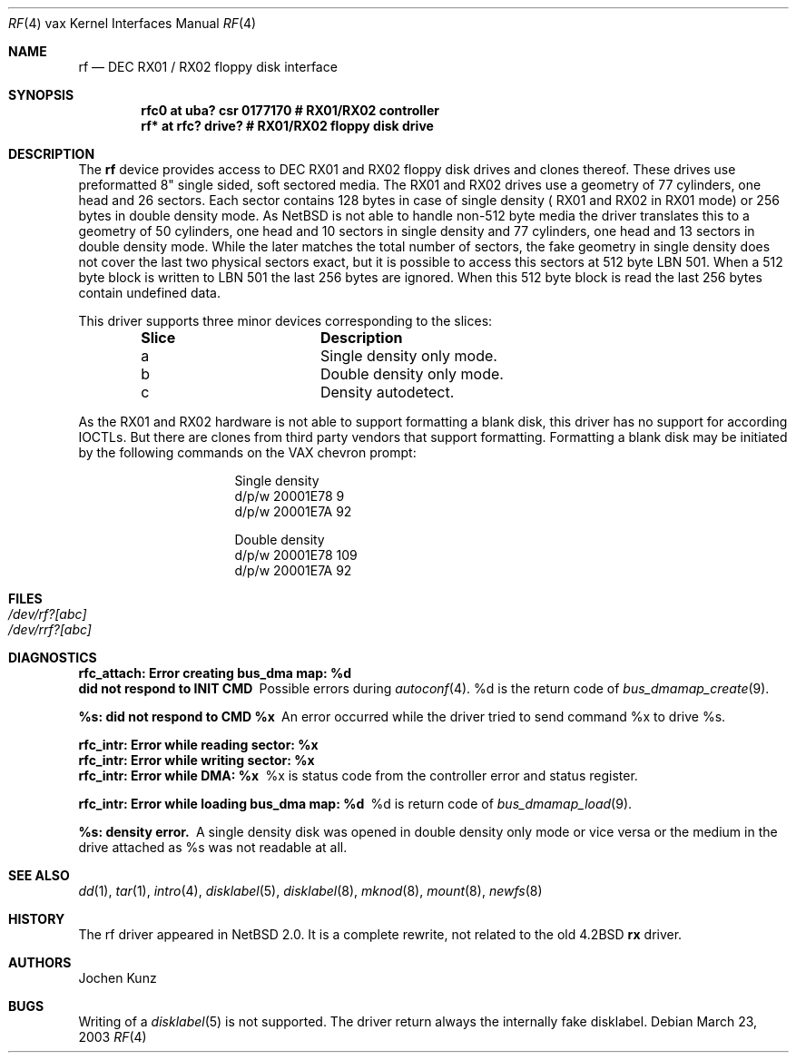 .\"	$NetBSD$
.\" Copyright (c) 2002 Jochen Kunz.
.\" All rights reserved.
.\"
.\" Redistribution and use in source and binary forms, with or without
.\" modification, are permitted provided that the following conditions
.\" are met:
.\" 1. Redistributions of source code must retain the above copyright
.\"    notice, this list of conditions and the following disclaimer.
.\" 2. Redistributions in binary form must reproduce the above copyright
.\"    notice, this list of conditions and the following disclaimer in the
.\"    documentation and/or other materials provided with the distribution.
.\" 3. The name of Jochen Kunz may not be used to endorse or promote
.\"    products derived from this software without specific prior
.\"    written permission.
.\"
.\" THIS SOFTWARE IS PROVIDED BY JOCHEN KUNZ
.\" ``AS IS'' AND ANY EXPRESS OR IMPLIED WARRANTIES, INCLUDING, BUT NOT LIMITED
.\" TO, THE IMPLIED WARRANTIES OF MERCHANTABILITY AND FITNESS FOR A PARTICULAR
.\" PURPOSE ARE DISCLAIMED.  IN NO EVENT SHALL JOCHEN KUNZ
.\" BE LIABLE FOR ANY DIRECT, INDIRECT, INCIDENTAL, SPECIAL, EXEMPLARY, OR
.\" CONSEQUENTIAL DAMAGES (INCLUDING, BUT NOT LIMITED TO, PROCUREMENT OF
.\" SUBSTITUTE GOODS OR SERVICES; LOSS OF USE, DATA, OR PROFITS; OR BUSINESS
.\" INTERRUPTION) HOWEVER CAUSED AND ON ANY THEORY OF LIABILITY, WHETHER IN
.\" CONTRACT, STRICT LIABILITY, OR TORT (INCLUDING NEGLIGENCE OR OTHERWISE)
.\" ARISING IN ANY WAY OUT OF THE USE OF THIS SOFTWARE, EVEN IF ADVISED OF THE
.\" POSSIBILITY OF SUCH DAMAGE.
.Dd March 23, 2003
.Dt RF 4 vax
.Os
.Sh NAME
.Nm rf
.Nd
.Tn DEC RX01 / RX02
floppy disk interface
.Sh SYNOPSIS
.Cd "rfc0 at uba? csr 0177170     # RX01/RX02 controller"
.Cd "rf*  at rfc? drive?          # RX01/RX02 floppy disk drive"
.Sh DESCRIPTION
The
.Nm rf
device provides access to
.Tn DEC
.Tn RX01
and
.Tn RX02
floppy disk drives and clones thereof.
These drives use preformatted 8" single sided, soft sectored media.
The
.Tn RX01
and
.Tn RX02
drives use a geometry of 77 cylinders, one head and 26 sectors.
Each sector contains 128 bytes in case of single density (
.Tn RX01
and
.Tn RX02
in
.Tn RX01
mode) or 256 bytes in double density mode.
As
.Nx
is not able to handle non-512 byte media the driver translates this
to a geometry of 50 cylinders, one head and 10 sectors in single
density and 77 cylinders, one head and 13 sectors in double density
mode.
While the later matches the total number of sectors, the fake
geometry in single density does not cover the last two physical
sectors exact, but it is possible to access this sectors at 512
byte LBN 501.
When a 512 byte block is written to LBN 501 the last 256 bytes are ignored.
When this 512 byte block is read the last 256 bytes contain undefined data.
.Pp
This driver supports three minor devices corresponding to the slices:
.Pp
.Bl -column Slice -offset indent
.It Sy Slice	Description
.It a	Single density only mode.
.It b	Double density only mode.
.It c	Density autodetect.
.El
.Pp
As the
.Tn RX01
and
.Tn RX02
hardware is not able to support formatting a blank disk, this driver has
no support for according IOCTLs.
But there are clones from third party vendors that support formatting.
Formatting a blank disk may be initiated
by the following commands on the VAX chevron prompt:
.Pp
.Bl -column Otherx -offset indent
.It Single density
.It d/p/w 20001E78 9
.It d/p/w 20001E7A 92
.El
.Pp
.Bl -column Otherx -offset indent
.It Double density
.It d/p/w 20001E78 109
.It d/p/w 20001E7A 92
.El
.Sh FILES
.Bl -tag -width /dev/rx?xx -compact
.It Pa /dev/rf?[abc]
.It Pa /dev/rrf?[abc]
.El
.Sh DIAGNOSTICS
.Bl -diag
.It "rfc_attach: Error creating bus_dma map: %d"
.It "did not respond to INIT CMD"
Possible errors during
.Xr autoconf 4 .
%d is the return code of
.Xr bus_dmamap_create 9 .
.It "%s: did not respond to CMD %x"
An error occurred while the driver tried to send command %x to drive %s.
.It "rfc_intr: Error while reading sector: %x"
.It "rfc_intr: Error while writing sector: %x"
.It "rfc_intr: Error while DMA: %x"
%x is status code from the controller error and status register.
.It "rfc_intr: Error while loading bus_dma map: %d"
%d is return code of
.Xr bus_dmamap_load 9 .
.It "%s: density error."
A single density disk was opened in double density only mode or vice
versa or the medium in the drive attached as %s was not readable at all.
.El
.Sh SEE ALSO
.Xr dd 1 ,
.Xr tar 1 ,
.Xr intro 4 ,
.Xr disklabel 5 ,
.Xr disklabel 8 ,
.Xr mknod 8 ,
.Xr mount 8 ,
.Xr newfs 8
.Sh HISTORY
The rf driver appeared in
.Nx 2.0 .
It is a complete rewrite, not related to the old 4.2BSD
.Nm rx
driver.
.Sh AUTHORS
.An Jochen Kunz
.Sh BUGS
Writing of a
.Xr disklabel 5
is not supported.
The driver return always the internally fake disklabel.
